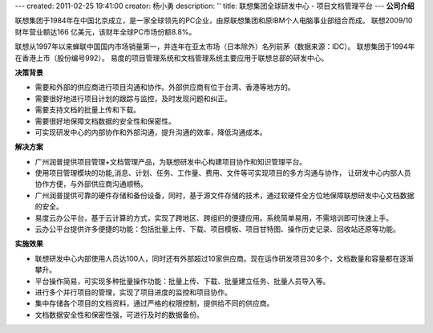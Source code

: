 ---
created: 2011-02-25 19:41:00
creator: 杨小勇
description: ''
title: 联想集团全球研发中心 - 项目文档管理平台
---
**公司介绍**

.. image:: img/logo-lx.gif
   :class: float-right

联想集团于1984年在中国北京成立，是一家全球领先的PC企业，由原联想集团和原IBM个人电脑事业部组合而成。
联想2009/10财年营业额达166 亿美元，该财年全球PC市场份额8.8%。

联想从1997年以来蝉联中国国内市场销量第一，并连年在亚太市场（日本除外）名列前茅（数据来源：IDC）。
联想集团于1994年在香港上市（股份编号992）。 易度的项目管理系统和文档管理系统主要应用于联想总部的研发中心。

**决策背景**

- 需要和外部的供应商进行项目沟通和协作。外部供应商有位于台湾、香港等地方的。
- 需要很好地进行项目计划的跟踪与监控，及时发现问题和纠正。
- 需要支持文档的批量上传和下载。
- 需要很好地保障文档数据的安全性和保密性。
- 可实现研发中心的内部协作和外部沟通，提升沟通的效率，降低沟通成本。

**解决方案**

- 广州润普提供项目管理+文档管理产品，为联想研发中心构建项目协作和知识管理平台。
- 使用项目管理模块的功能,消息、计划、任务、工作量、费用、文件等可实现项目的多方沟通与协作，
  让研发中心内部人员协作方便，与外部供应商沟通顺畅。
- 广州润普提供可靠的硬件存储和备份设备，同时，基于源文件存储的技术，通过软硬件全方位地保障联想研发中心文档数据的安全。
- 易度云办公平台，基于云计算的方式，实现了跨地区、跨组织的便捷应用。系统简单易用，不需培训即可快速上手。
- 云办公平台提供许多便捷的功能：包括批量上传、下载、项目模板、项目甘特图、操作历史记录、回收站还原等功能。

**实施效果**

- 联想研发中心内部使用人员达100人，同时还有外部超过10家供应商。现在运作研发项目30多个，文档数量和容量都在逐渐攀升。
- 平台操作简易，可实现多种批量操作功能：批量上传、下载、批量建立任务、批量人员导入等。
- 进行多个并行项目的管理，实现了项目进度的监控和项目协作。
- 集中存储各个项目的文档资料，通过严格的权限控制，提供给不同的供应商。
- 文档数据安全性和保密性强，可进行及时的数据备份。



